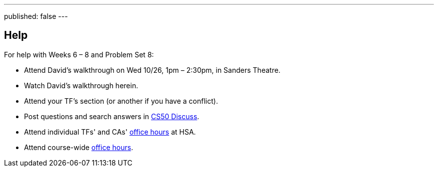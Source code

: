---
published: false
---

== Help

For help with Weeks 6 – 8 and Problem Set 8:

* Attend David's walkthrough on Wed 10/26, 1pm – 2:30pm, in Sanders Theatre.
* Watch David's walkthrough herein.
* Attend your TF's section (or another if you have a conflict).
* Post questions and search answers in https://cs50.harvard.edu/discuss[CS50 Discuss].
* Attend individual TFs' and CAs' https://cs50.harvard.edu/hours[office hours] at HSA.
* Attend course-wide https://cs50.harvard.edu/hours[office hours].
